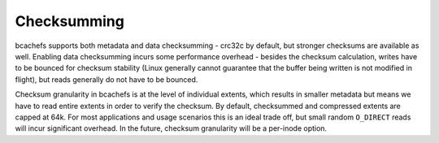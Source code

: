 Checksumming
~~~~~~~~~~~~

bcachefs supports both metadata and data checksumming - crc32c by
default, but stronger checksums are available as well. Enabling data
checksumming incurs some performance overhead - besides the checksum
calculation, writes have to be bounced for checksum stability (Linux
generally cannot guarantee that the buffer being written is not modified
in flight), but reads generally do not have to be bounced.

Checksum granularity in bcachefs is at the level of individual extents,
which results in smaller metadata but means we have to read entire
extents in order to verify the checksum. By default, checksummed and
compressed extents are capped at 64k. For most applications and usage
scenarios this is an ideal trade off, but small random ``O_DIRECT``
reads will incur significant overhead. In the future, checksum
granularity will be a per-inode option.
